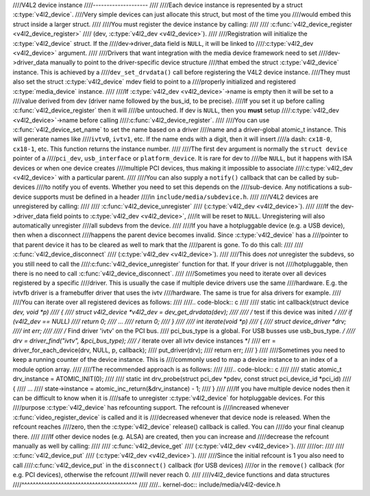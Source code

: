 ////V4L2 device instance
////--------------------
////
////Each device instance is represented by a struct :c:type:`v4l2_device`.
////Very simple devices can just allocate this struct, but most of the time you
////would embed this struct inside a larger struct.
////
////You must register the device instance by calling:
////
////	:c:func:`v4l2_device_register <v4l2_device_register>`
////	(dev, :c:type:`v4l2_dev <v4l2_device>`).
////
////Registration will initialize the :c:type:`v4l2_device` struct. If the
////dev->driver_data field is ``NULL``, it will be linked to
////:c:type:`v4l2_dev <v4l2_device>` argument.
////
////Drivers that want integration with the media device framework need to set
////dev->driver_data manually to point to the driver-specific device structure
////that embed the struct :c:type:`v4l2_device` instance. This is achieved by a
////``dev_set_drvdata()`` call before registering the V4L2 device instance.
////They must also set the struct :c:type:`v4l2_device` mdev field to point to a
////properly initialized and registered :c:type:`media_device` instance.
////
////If :c:type:`v4l2_dev <v4l2_device>`\ ->name is empty then it will be set to a
////value derived from dev (driver name followed by the bus_id, to be precise).
////If you set it up before  calling :c:func:`v4l2_device_register` then it will
////be untouched. If dev is ``NULL``, then you **must** setup
////:c:type:`v4l2_dev <v4l2_device>`\ ->name before calling
////:c:func:`v4l2_device_register`.
////
////You can use :c:func:`v4l2_device_set_name` to set the name based on a driver
////name and a driver-global atomic_t instance. This will generate names like
////``ivtv0``, ``ivtv1``, etc. If the name ends with a digit, then it will insert
////a dash: ``cx18-0``, ``cx18-1``, etc. This function returns the instance number.
////
////The first ``dev`` argument is normally the ``struct device`` pointer of a
////``pci_dev``, ``usb_interface`` or ``platform_device``. It is rare for dev to
////be ``NULL``, but it happens with ISA devices or when one device creates
////multiple PCI devices, thus making it impossible to associate
////:c:type:`v4l2_dev <v4l2_device>` with a particular parent.
////
////You can also supply a ``notify()`` callback that can be called by sub-devices
////to notify you of events. Whether you need to set this depends on the
////sub-device. Any notifications a sub-device supports must be defined in a header
////in ``include/media/subdevice.h``.
////
////V4L2 devices are unregistered by calling:
////
////	:c:func:`v4l2_device_unregister`
////	(:c:type:`v4l2_dev <v4l2_device>`).
////
////If the dev->driver_data field points to :c:type:`v4l2_dev <v4l2_device>`,
////it will be reset to ``NULL``. Unregistering will also automatically unregister
////all subdevs from the device.
////
////If you have a hotpluggable device (e.g. a USB device), then when a disconnect
////happens the parent device becomes invalid. Since :c:type:`v4l2_device` has a
////pointer to that parent device it has to be cleared as well to mark that the
////parent is gone. To do this call:
////
////	:c:func:`v4l2_device_disconnect`
////	(:c:type:`v4l2_dev <v4l2_device>`).
////
////This does *not* unregister the subdevs, so you still need to call the
////:c:func:`v4l2_device_unregister` function for that. If your driver is not
////hotpluggable, then there is no need to call :c:func:`v4l2_device_disconnect`.
////
////Sometimes you need to iterate over all devices registered by a specific
////driver. This is usually the case if multiple device drivers use the same
////hardware. E.g. the ivtvfb driver is a framebuffer driver that uses the ivtv
////hardware. The same is true for alsa drivers for example.
////
////You can iterate over all registered devices as follows:
////
////.. code-block:: c
////
////	static int callback(struct device *dev, void *p)
////	{
////		struct v4l2_device *v4l2_dev = dev_get_drvdata(dev);
////
////		/* test if this device was inited */
////		if (v4l2_dev == NULL)
////			return 0;
////		...
////		return 0;
////	}
////
////	int iterate(void *p)
////	{
////		struct device_driver *drv;
////		int err;
////
////		/* Find driver 'ivtv' on the PCI bus.
////		pci_bus_type is a global. For USB busses use usb_bus_type. */
////		drv = driver_find("ivtv", &pci_bus_type);
////		/* iterate over all ivtv device instances */
////		err = driver_for_each_device(drv, NULL, p, callback);
////		put_driver(drv);
////		return err;
////	}
////
////Sometimes you need to keep a running counter of the device instance. This is
////commonly used to map a device instance to an index of a module option array.
////
////The recommended approach is as follows:
////
////.. code-block:: c
////
////	static atomic_t drv_instance = ATOMIC_INIT(0);
////
////	static int drv_probe(struct pci_dev *pdev, const struct pci_device_id *pci_id)
////	{
////		...
////		state->instance = atomic_inc_return(&drv_instance) - 1;
////	}
////
////If you have multiple device nodes then it can be difficult to know when it is
////safe to unregister :c:type:`v4l2_device` for hotpluggable devices. For this
////purpose :c:type:`v4l2_device` has refcounting support. The refcount is
////increased whenever :c:func:`video_register_device` is called and it is
////decreased whenever that device node is released. When the refcount reaches
////zero, then the :c:type:`v4l2_device` release() callback is called. You can
////do your final cleanup there.
////
////If other device nodes (e.g. ALSA) are created, then you can increase and
////decrease the refcount manually as well by calling:
////
////	:c:func:`v4l2_device_get`
////	(:c:type:`v4l2_dev <v4l2_device>`).
////
////or:
////
////	:c:func:`v4l2_device_put`
////	(:c:type:`v4l2_dev <v4l2_device>`).
////
////Since the initial refcount is 1 you also need to call
////:c:func:`v4l2_device_put` in the ``disconnect()`` callback (for USB devices)
////or in the ``remove()`` callback (for e.g. PCI devices), otherwise the refcount
////will never reach 0.
////
////v4l2_device functions and data structures
////^^^^^^^^^^^^^^^^^^^^^^^^^^^^^^^^^^^^^^^^^
////
////.. kernel-doc:: include/media/v4l2-device.h

